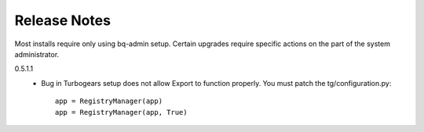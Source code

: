 Release Notes
*************

Most installs require only using bq-admin setup.  Certain upgrades require specific 
actions on the part of the system administrator.



0.5.1.1
    * Bug in Turbogears setup does not allow Export to function properly.
      You must patch the tg/configuration.py::

         app = RegistryManager(app)
         app = RegistryManager(app, True)
      
